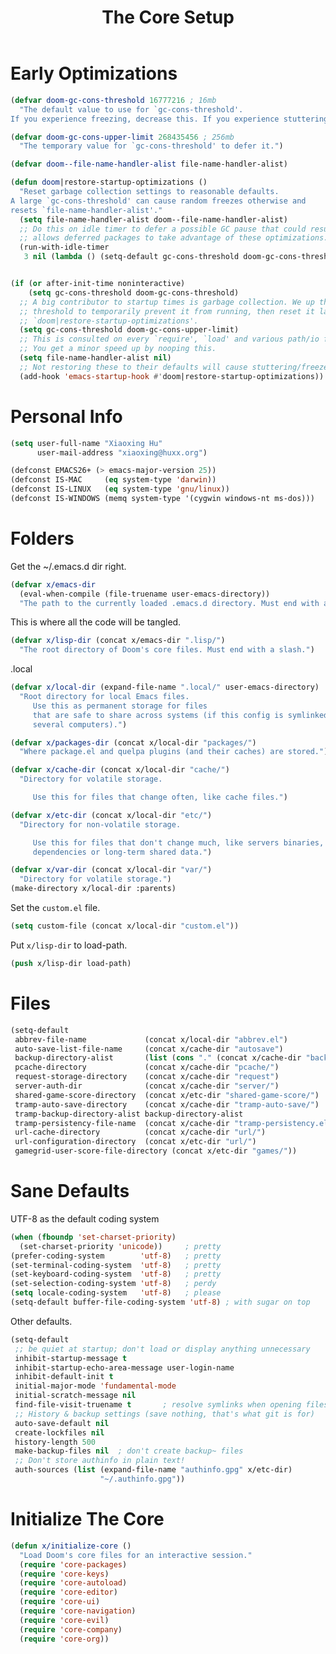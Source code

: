 # -*- after-save-hook: org-babel-tangle; -*-
#+TITLE: The Core Setup
#+PROPERTY: header-args :tangle (concat x/lisp-dir "bootstrap.el") :mkdirp yes

* Early Optimizations

#+begin_src emacs-lisp
(defvar doom-gc-cons-threshold 16777216 ; 16mb
  "The default value to use for `gc-cons-threshold'.
If you experience freezing, decrease this. If you experience stuttering, increase this.")

(defvar doom-gc-cons-upper-limit 268435456 ; 256mb
  "The temporary value for `gc-cons-threshold' to defer it.")

(defvar doom--file-name-handler-alist file-name-handler-alist)

(defun doom|restore-startup-optimizations ()
  "Reset garbage collection settings to reasonable defaults.
A large `gc-cons-threshold' can cause random freezes otherwise and
resets `file-name-handler-alist'."
  (setq file-name-handler-alist doom--file-name-handler-alist)
  ;; Do this on idle timer to defer a possible GC pause that could result; also
  ;; allows deferred packages to take advantage of these optimizations.
  (run-with-idle-timer
   3 nil (lambda () (setq-default gc-cons-threshold doom-gc-cons-threshold))))


(if (or after-init-time noninteractive)
    (setq gc-cons-threshold doom-gc-cons-threshold)
  ;; A big contributor to startup times is garbage collection. We up the gc
  ;; threshold to temporarily prevent it from running, then reset it later in
  ;; `doom|restore-startup-optimizations'.
  (setq gc-cons-threshold doom-gc-cons-upper-limit)
  ;; This is consulted on every `require', `load' and various path/io functions.
  ;; You get a minor speed up by nooping this.
  (setq file-name-handler-alist nil)
  ;; Not restoring these to their defaults will cause stuttering/freezes.
  (add-hook 'emacs-startup-hook #'doom|restore-startup-optimizations))

#+end_src

* Personal Info

#+begin_src emacs-lisp
(setq user-full-name "Xiaoxing Hu"
      user-mail-address "xiaoxing@huxx.org")

(defconst EMACS26+ (> emacs-major-version 25))
(defconst IS-MAC     (eq system-type 'darwin))
(defconst IS-LINUX   (eq system-type 'gnu/linux))
(defconst IS-WINDOWS (memq system-type '(cygwin windows-nt ms-dos)))
#+end_src

* Folders

Get the ~/.emacs.d dir right.
#+begin_src emacs-lisp
(defvar x/emacs-dir
  (eval-when-compile (file-truename user-emacs-directory))
  "The path to the currently loaded .emacs.d directory. Must end with a slash.")
#+end_src

This is where all the code will be tangled.
#+begin_src emacs-lisp
(defvar x/lisp-dir (concat x/emacs-dir ".lisp/")
  "The root directory of Doom's core files. Must end with a slash.")
#+end_src

.local
#+begin_src emacs-lisp
(defvar x/local-dir (expand-file-name ".local/" user-emacs-directory)
  "Root directory for local Emacs files.
     Use this as permanent storage for files
     that are safe to share across systems (if this config is symlinked across
     several computers).")
#+end_src

#+begin_src emacs-lisp
(defvar x/packages-dir (concat x/local-dir "packages/")
  "Where package.el and quelpa plugins (and their caches) are stored.")
#+end_src

#+begin_src emacs-lisp
(defvar x/cache-dir (concat x/local-dir "cache/")
  "Directory for volatile storage.

     Use this for files that change often, like cache files.")
#+end_src

#+begin_src emacs-lisp
(defvar x/etc-dir (concat x/local-dir "etc/")
  "Directory for non-volatile storage.

     Use this for files that don't change much, like servers binaries, external
     dependencies or long-term shared data.")
#+end_src

#+begin_src emacs-lisp
(defvar x/var-dir (concat x/local-dir "var/")
  "Directory for volatile storage.")
(make-directory x/local-dir :parents)
#+end_src

Set the =custom.el= file.
#+begin_src emacs-lisp
(setq custom-file (concat x/local-dir "custom.el"))
#+end_src

Put =x/lisp-dir= to load-path.
#+begin_src emacs-lisp
(push x/lisp-dir load-path)
#+end_src

* Files

#+begin_src emacs-lisp
(setq-default
 abbrev-file-name             (concat x/local-dir "abbrev.el")
 auto-save-list-file-name     (concat x/cache-dir "autosave")
 backup-directory-alist       (list (cons "." (concat x/cache-dir "backup/")))
 pcache-directory             (concat x/cache-dir "pcache/")
 request-storage-directory    (concat x/cache-dir "request")
 server-auth-dir              (concat x/cache-dir "server/")
 shared-game-score-directory  (concat x/etc-dir "shared-game-score/")
 tramp-auto-save-directory    (concat x/cache-dir "tramp-auto-save/")
 tramp-backup-directory-alist backup-directory-alist
 tramp-persistency-file-name  (concat x/cache-dir "tramp-persistency.el")
 url-cache-directory          (concat x/cache-dir "url/")
 url-configuration-directory  (concat x/etc-dir "url/")
 gamegrid-user-score-file-directory (concat x/etc-dir "games/"))
#+end_src

* Sane Defaults
UTF-8 as the default coding system
#+begin_src emacs-lisp
(when (fboundp 'set-charset-priority)
  (set-charset-priority 'unicode))     ; pretty
(prefer-coding-system        'utf-8)   ; pretty
(set-terminal-coding-system  'utf-8)   ; pretty
(set-keyboard-coding-system  'utf-8)   ; pretty
(set-selection-coding-system 'utf-8)   ; perdy
(setq locale-coding-system   'utf-8)   ; please
(setq-default buffer-file-coding-system 'utf-8) ; with sugar on top
#+end_src

Other defaults.

#+begin_src emacs-lisp
(setq-default
 ;; be quiet at startup; don't load or display anything unnecessary
 inhibit-startup-message t
 inhibit-startup-echo-area-message user-login-name
 inhibit-default-init t
 initial-major-mode 'fundamental-mode
 initial-scratch-message nil
 find-file-visit-truename t       ; resolve symlinks when opening files
 ;; History & backup settings (save nothing, that's what git is for)
 auto-save-default nil
 create-lockfiles nil
 history-length 500
 make-backup-files nil  ; don't create backup~ files
 ;; Don't store authinfo in plain text!
 auth-sources (list (expand-file-name "authinfo.gpg" x/etc-dir)
                    "~/.authinfo.gpg"))
#+end_src

* Initialize The Core

#+begin_src emacs-lisp
(defun x/initialize-core ()
  "Load Doom's core files for an interactive session."
  (require 'core-packages)
  (require 'core-keys)
  (require 'core-autoload)
  (require 'core-editor)
  (require 'core-ui)
  (require 'core-navigation)
  (require 'core-evil)
  (require 'core-company)
  (require 'core-org))
#+end_src


